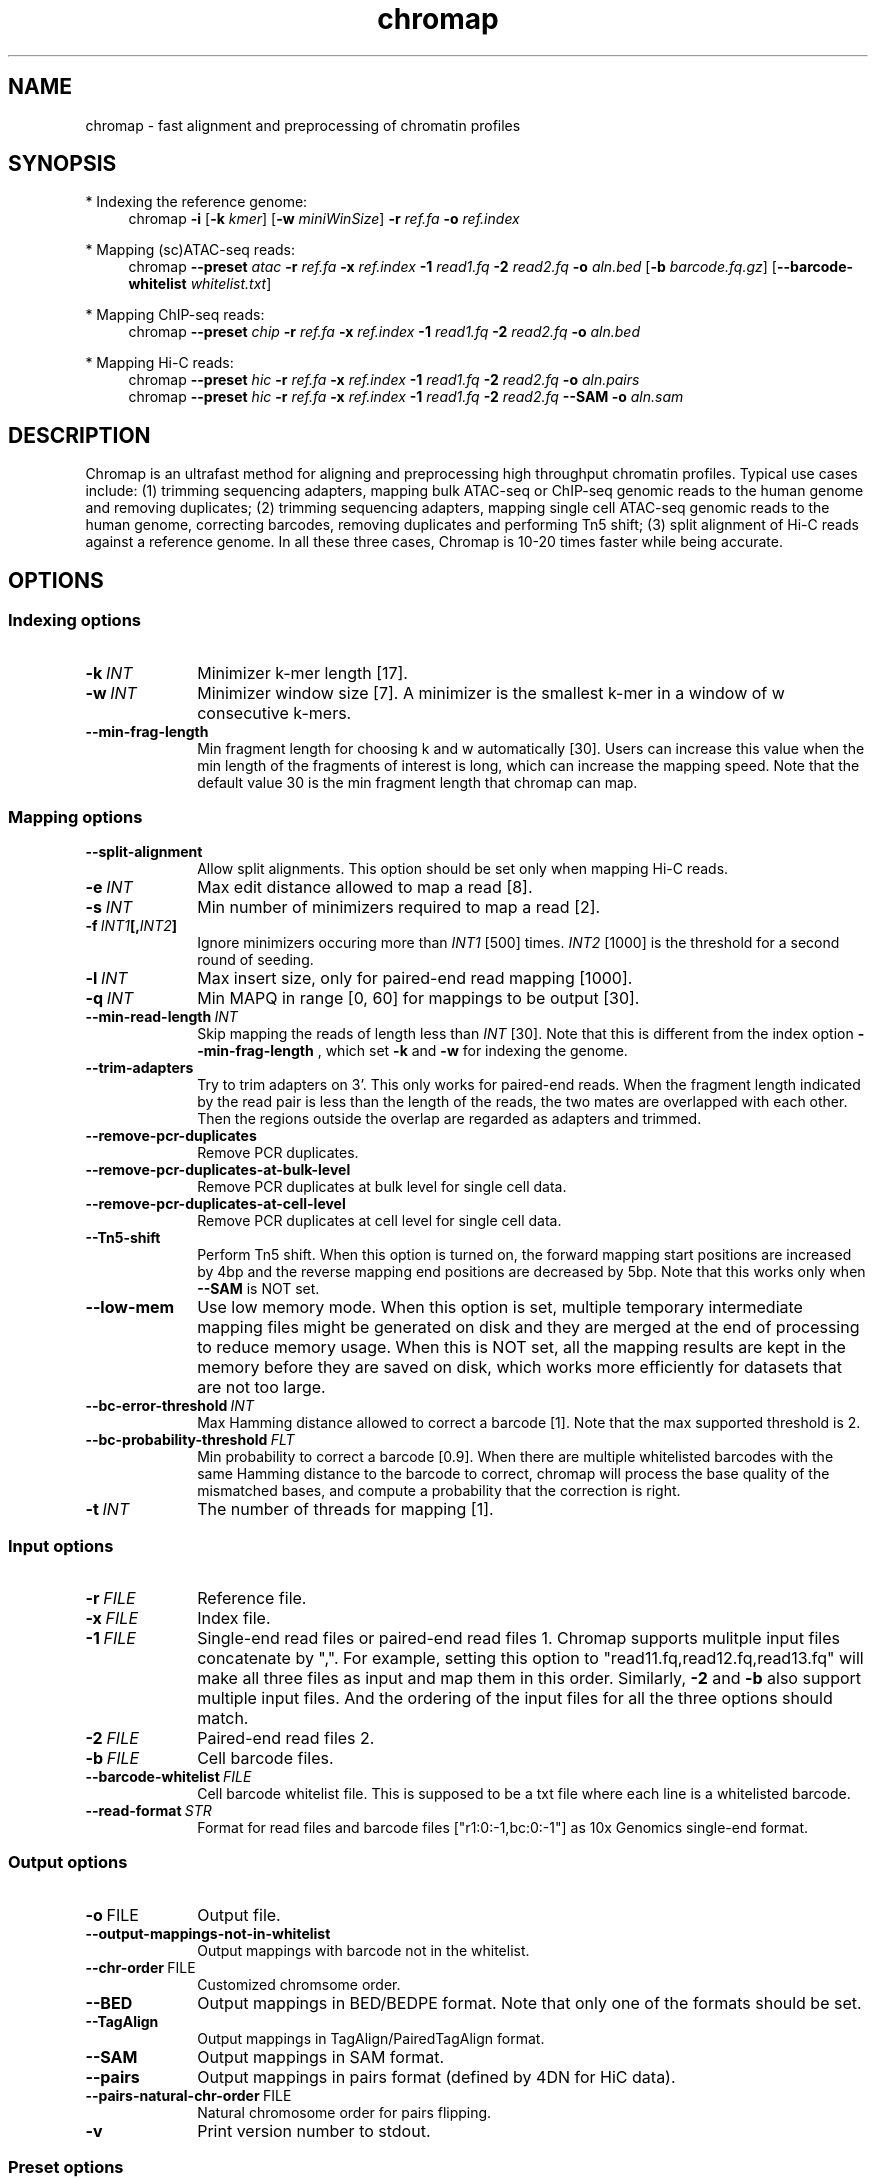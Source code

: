 .TH chromap 1 "20 Sept 2021" "chromap-0.1.2 (r244)" "Bioinformatics tools"
.SH NAME
.PP
chromap - fast alignment and preprocessing of chromatin profiles
.SH SYNOPSIS
* Indexing the reference genome:
.RS 4
chromap
.B -i
.RB [ -k
.IR kmer ]
.RB [ -w
.IR miniWinSize ]
.B -r
.I ref.fa
.B -o
.I ref.index
.RE

* Mapping (sc)ATAC-seq reads:
.RS 4
chromap
.B --preset
.I atac
.B -r
.I ref.fa
.B -x
.I ref.index
.B -1 
.I read1.fq
.B -2
.I read2.fq
.B -o 
.I aln.bed
.RB [ -b 
.IR barcode.fq.gz ] 
.RB [ --barcode-whitelist 
.IR whitelist.txt ]
.RE

* Mapping ChIP-seq reads:
.RS 4
chromap
.B --preset
.I chip
.B -r
.I ref.fa
.B -x
.I ref.index
.B -1
.I read1.fq
.B -2
.I read2.fq
.B -o
.I aln.bed
.RE

* Mapping Hi-C reads:
.RS 4
chromap 
.B --preset
.I hic
.B -r
.I ref.fa
.B -x
.I ref.index
.B -1
.I read1.fq
.B -2
.I read2.fq
.B -o
.I aln.pairs
.br
chromap 
.B --preset
.I hic
.B -r
.I ref.fa
.B -x
.I ref.index
.B -1
.I read1.fq
.B -2
.I read2.fq
.B --SAM
.B -o
.I aln.sam
.RE

.SH DESCRIPTION
.PP
Chromap is an ultrafast method for aligning and preprocessing high throughput
chromatin profiles. Typical use cases include: (1) trimming sequencing adapters,
mapping bulk ATAC-seq or ChIP-seq genomic reads to the human genome and removing
duplicates; (2) trimming sequencing adapters, mapping single cell ATAC-seq
genomic reads to the human genome, correcting barcodes, removing duplicates and
performing Tn5 shift; (3) split alignment of Hi-C reads against a reference
genome. In all these three cases, Chromap is 10-20 times faster while being
accurate.
.SH OPTIONS
.SS Indexing options
.TP 10
.BI -k \ INT
Minimizer k-mer length [17].
.TP
.BI -w \ INT
Minimizer window size [7]. A minimizer is the smallest k-mer
in a window of w consecutive k-mers.
.TP
.B --min-frag-length
Min fragment length for choosing k and w automatically [30]. Users can increase
this value when the min length of the fragments of interest is long, which can
increase the mapping speed. Note that the default value 30 is the min fragment
length that chromap can map. 

.SS Mapping options
.TP 10
.BI --split-alignment
Allow split alignments. This option should be set only when mapping Hi-C reads.
.TP
.BI -e \ INT
Max edit distance allowed to map a read [8].
.TP
.BI -s \ INT
Min number of minimizers required to map a read [2].
.TP
.BI -f \ INT1 [, INT2 ]
Ignore minimizers occuring more than
.I INT1
[500] times.
.I INT2
[1000] is the threshold for a second round of seeding.
.TP
.BI -l \ INT
Max insert size, only for paired-end read mapping [1000].
.TP
.BI -q \ INT
Min MAPQ in range [0, 60] for mappings to be output [30].
.TP
.BI --min-read-length \ INT
Skip mapping the reads of length less than  
.I INT 
[30]. Note that this is different from the index option
.BR --min-frag-length
, which set
.BR -k
and
.BR -w
for indexing the genome.
.TP
.BI --trim-adapters
Try to trim adapters on 3'. This only works for paired-end reads. When the
fragment length indicated by the read pair is less than the length of the reads,
the two mates are overlapped with each other. Then the regions outside the
overlap are regarded as adapters and trimmed.
.TP
.BI --remove-pcr-duplicates
Remove PCR duplicates.
.TP
.BI --remove-pcr-duplicates-at-bulk-level
Remove PCR duplicates at bulk level for single cell data.
.TP
.BI --remove-pcr-duplicates-at-cell-level
Remove PCR duplicates at cell level for single cell data.
.TP
.BI --Tn5-shift
Perform Tn5 shift. When this option is turned on, the forward mapping start
positions are increased by 4bp and the reverse mapping end positions are
decreased by 5bp. Note that this works only when
.BR --SAM
is NOT set.
.TP
.BI --low-mem
Use low memory mode. When this option is set, multiple temporary intermediate
mapping files might be generated on disk and they are merged at the end of
processing to reduce memory usage. When this is NOT set, all the mapping results
are kept in the memory before they are saved on disk, which works more
efficiently for datasets that are not too large.
.TP
.BI --bc-error-threshold \ INT
Max Hamming distance allowed to correct a barcode [1]. Note that the max 
supported threshold is 2.
.TP
.BI --bc-probability-threshold \ FLT
Min probability to correct a barcode [0.9]. When there are multiple whitelisted
barcodes with the same Hamming distance to the barcode to correct, chromap will
process the base quality of the mismatched bases, and compute a probability that
the correction is right.
.TP
.BI -t \ INT
The number of threads for mapping [1].

.SS Input options
.TP 10
.BI -r \ FILE
Reference file.
.TP
.BI -x \ FILE
Index file.
.TP
.BI -1 \ FILE
Single-end read files or paired-end read files 1. Chromap supports mulitple
input files concatenate by ",". For example, setting this option to 
"read11.fq,read12.fq,read13.fq" will make all three files as input and map them 
in this order. Similarly,
.BR -2
and
.BR -b
also support multiple input files. And the ordering of the input files for all
the three options should match.
.TP
.BI -2 \ FILE
Paired-end read files 2.
.TP
.BI -b \ FILE
Cell barcode files.
.TP
.BI --barcode-whitelist \ FILE
Cell barcode whitelist file. This is supposed to be a txt file where each line
is a whitelisted barcode.
.TP
.BI --read-format \ STR
Format for read files and barcode files ["r1:0:-1,bc:0:-1"] as 10x Genomics 
single-end format.

.SS Output options
.TP 10
.BR -o \ FILE
Output file.
.TP
.BR --output-mappings-not-in-whitelist
Output mappings with barcode not in the whitelist.
.TP
.BR --chr-order \ FILE          
Customized chromsome order.
.TP
.BR --BED
Output mappings in BED/BEDPE format. Note that only one of the formats should be
set.
.TP
.BR --TagAlign
Output mappings in TagAlign/PairedTagAlign format.
.TP
.BR --SAM
Output mappings in SAM format.
.TP
.BR --pairs
Output mappings in pairs format (defined by 4DN for HiC data).
.TP
.BR --pairs-natural-chr-order \ FILE
Natural chromosome order for pairs flipping.
.TP
.B -v
Print version number to stdout.

.SS Preset options
.TP 10
.BI --preset \ STR
Preset []. This option applies multiple options at the same time. It should be
applied before other options because options applied later will overwrite the
values set by
.BR --preset .
Available
.I STR
are:
.RS
.TP 10
.B chip 
Mapping ChIP-seq reads
.RB ( -l
.I 2000
.B --remove-pcr-duplicates --low-mem
.BR --BED ).
.TP
.B atac
Mapping ATAC-seq/scATAC-seq reads
.RB ( -l 
.I 2000
.B --remove-pcr-duplicates --low-mem --trim-adapters --Tn5-shift
.B --remove-pcr-duplicates-at-cell-level
.BR --BED ).
.TP
.B hic
Mapping Hi-C reads
.RB ( -e 
.I 4
.B -q
.I 1 
.B --low-mem --split-alignment
.BR --pairs ).
